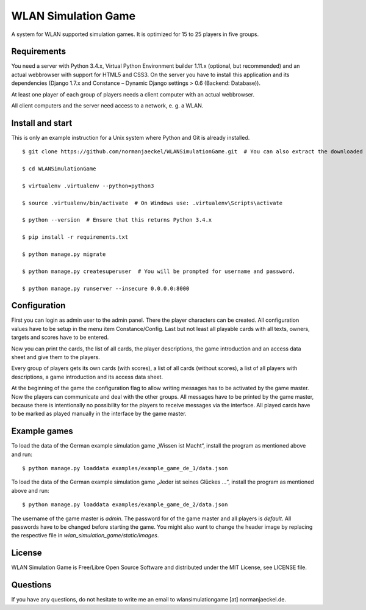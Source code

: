 ======================
 WLAN Simulation Game
======================

A system for WLAN supported simulation games. It is optimized for 15 to 25
players in five groups.


Requirements
============

You need a server with Python 3.4.x, Virtual Python Environment builder
1.11.x (optional, but recommended) and an actual webbrowser with support
for HTML5 and CSS3. On the server you have to install this application and
its dependencies (Django 1.7.x and Constance – Dynamic Django settings >
0.6 (Backend: Database)).

At least one player of each group of players needs a client computer with
an actual webbrowser.

All client computers and the server need access to a network, e. g. a WLAN.


Install and start
=================

This is only an example instruction for a Unix system where Python and Git
is already installed.

::

    $ git clone https://github.com/normanjaeckel/WLANSimulationGame.git  # You can also extract the downloaded compressed tar archive from GitHub instead of using Git.

    $ cd WLANSimulationGame

    $ virtualenv .virtualenv --python=python3

    $ source .virtualenv/bin/activate  # On Windows use: .virtualenv\Scripts\activate

    $ python --version  # Ensure that this returns Python 3.4.x

    $ pip install -r requirements.txt

    $ python manage.py migrate

    $ python manage.py createsuperuser  # You will be prompted for username and password.

    $ python manage.py runserver --insecure 0.0.0.0:8000


Configuration
=============

First you can login as admin user to the admin panel. There the player
characters can be created. All configuration values have to be setup in the
menu item Constance/Config. Last but not least all playable cards with all
texts, owners, targets and scores have to be entered.

Now you can print the cards, the list of all cards, the player
descriptions, the game introduction and an access data sheet and give them
to the players.

Every group of players gets its own cards (with scores), a list of all
cards (without scores), a list of all players with descriptions, a game
introduction and its access data sheet.

At the beginning of the game the configuration flag to allow writing
messages has to be activated by the game master. Now the players can
communicate and deal with the other groups. All messages have to be printed
by the game master, because there is intentionally no possibility for the
players to receive messages via the interface. All played cards have to be
marked as played manually in the interface by the game master.


Example games
=============

To load the data of the German example simulation game „Wissen ist Macht“,
install the program as mentioned above and run::

    $ python manage.py loaddata examples/example_game_de_1/data.json

To load the data of the German example simulation game „Jeder ist seines
Glückes ...“, install the program as mentioned above and run::

    $ python manage.py loaddata examples/example_game_de_2/data.json

The username of the game master is `admin`. The password for of the game
master and all players is `default`. All passwords have to be changed
before starting the game. You might also want to change the header image by
replacing the respective file in `wlan_simulation_game/static/images`.


License
=======

WLAN Simulation Game is Free/Libre Open Source Software and distributed
under the MIT License, see LICENSE file.


Questions
=========

If you have any questions, do not hesitate to write me an email to
wlansimulationgame [at] normanjaeckel.de.
